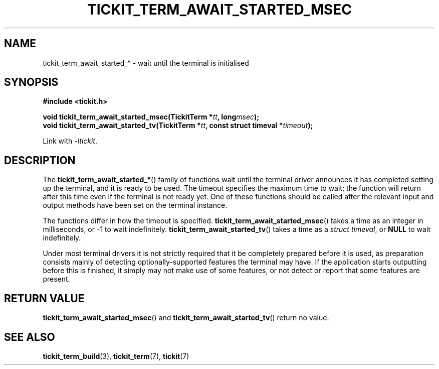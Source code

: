 .TH TICKIT_TERM_AWAIT_STARTED_MSEC 3
.SH NAME
tickit_term_await_started_* \- wait until the terminal is initialised
.SH SYNOPSIS
.EX
.B #include <tickit.h>
.sp
.BI "void tickit_term_await_started_msec(TickitTerm *" tt ", long" msec );
.BI "void tickit_term_await_started_tv(TickitTerm *" tt ", const struct timeval *" timeout );
.EE
.sp
Link with \fI\-ltickit\fP.
.SH DESCRIPTION
The \fBtickit_term_await_started_*\fP() family of functions wait until the terminal driver announces it has completed setting up the terminal, and it is ready to be used. The timeout specifies the maximum time to wait; the function will return after this time even if the terminal is not ready yet. One of these functions should be called after the relevant input and output methods have been set on the terminal instance.
.PP
The functions differ in how the timeout is specified. \fBtickit_term_await_started_msec\fP() takes a time as an integer in milliseconds, or -1 to wait indefinitely. \fBtickit_term_await_started_tv\fP() takes a time as a \fIstruct timeval\fP, or \fBNULL\fP to wait indefinitely.
.PP
Under most terminal drivers it is not strictly required that it be completely prepared before it is used, as preparation consists mainly of detecting optionally-supported features the terminal may have. If the application starts outputting before this is finished, it simply may not make use of some features, or not detect or report that some features are present.
.SH "RETURN VALUE"
\fBtickit_term_await_started_msec\fP() and \fBtickit_term_await_started_tv\fP() return no value.
.SH "SEE ALSO"
.BR tickit_term_build (3),
.BR tickit_term (7),
.BR tickit (7)
